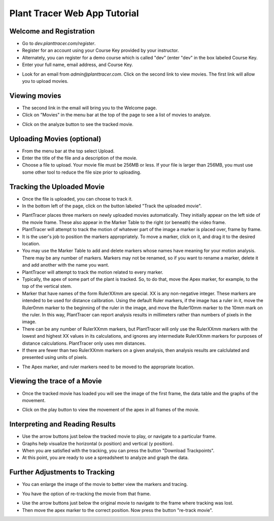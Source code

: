 Plant Tracer Web App Tutorial
=============================

Welcome and Registration
-------------------------
- Go to `dev.planttracer.com/register`.
- Register for an account using your Course Key provided by your instructor.
- Alternately, you can register for a demo course which is called "dev" (enter "dev" in the box labeled Course Key.
- Enter your full name, email address, and Course Key.

.. image:: tutorial_images/register.png
   :alt: Plant Tracer Registration

- Look for an email from `admin@planttracer.com`. Click on the second link to view movies. The first link will allow you to upload movies.
   
.. image:: tutorial_images/admin_email_link.png
    :alt: email from Plant Tracer

Viewing movies
--------------
- The second link in the email will bring you to the Welcome page. 
- Click on "Movies" in the menu bar at the top of the page to see a list of movies to analyze.

.. image:: tutorial_images/welcome_page.png
   :alt: Selecting a sample movie on Plant Tracer

- Click on the analyze button to see the tracked movie.

.. image:: tutorial_images/choose_analyze.png
   :alt: Selecting a sample movie on Plant Tracer

Uploading Movies (optional)
---------------------------
- From the menu bar at the top select Upload. 
- Enter the title of the file and a description of the movie.
- Choose a file to upload. Your movie file must be 256MB or less. If your file is larger than 256MB, you must use some other tool to reduce the file size prior to uploading.

.. image:: tutorial_images/upload_movie.png
   :alt: Uploading Movies on Plant Tracer

Tracking the Uploaded Movie
---------------------------
- Once the file is uploaded, you can choose to track it.
- In the bottom left of the page, click on the button labeled "Track the uploaded movie".

.. image:: tutorial_images/track_uploaded_movie.png
   :alt: Tracking uploaded movie on Plant Tracer

- PlantTracer places three markers on newly uploaded movies automatically. They initially appear on the left side of the movie frame. These also appear in the Marker Table to the right (or beneath) the video frame.
- PlantTracer will attempt to track the motion of whatever part of the image a marker is placed over, frame by frame. 
- It is the user's job to position the markers appropriately. To move a marker, click on it, and drag it to the desired location.
- You may use the Marker Table to add and delete markers whose names have meaning for your motion analysis. There may be any number of markers. Markers may not be renamed, so if you want to rename a marker, delete it and add another with the name you want.
- PlantTracer will attempt to track the motion related to every marker.
- Typically, the apex of some part of the plant is tracked. So, to do that, move the Apex marker, for example, to the top of the vertical stem.
- Marker that have names of the form RulerXXmm are special. XX is any non-negative integer. These markers are intended to be used for distance calibration. Using the default Ruler markers, if the image has a ruler in it, move the Ruler0mm marker to the beginning of the ruler in the image, and move the Ruler10mm marker to the 10mm mark on the ruler. In this way, PlantTracer can report analysis results in millimeters rather than numbers of pixels in the image.
- There can be any number of RulerXXmm markers, but PlantTracer will only use the RulerXXmm markers with the lowest and highest XX values in its calculations, and ignores any intermediate RulerXXmm markers for purposes of distance calculations. PlantTracer only uses mm distances.
- If there are fewer than two RulerXXmm markers on a given analysis, then analysis results are calclulated and presented using units of pixels.

.. image:: tutorial_images/moving_marker.png
   :alt: Tracking uploaded movie on Plant Tracer

- The Apex marker, and ruler markers need to be moved to the appropriate location.

.. image:: tutorial_images/placed_markers.png
   :alt: Tracking uploaded movie on Plant Tracer   

Viewing the trace of a Movie
----------------------------
- Once the tracked movie has loaded you will see the image of the first frame, the data table and the graphs of the movement.

.. image:: tutorial_images/analyzed_movie.png
   :alt: Viewing the tracked movie, data and graphs on Plant Tracer

- Click on the play button to view the movement of the apex in all frames of the movie.

.. image:: tutorial_images/play_button.png
   :alt: Viewing the traced movie on Plant Tracer

Interpreting and Reading Results
--------------------------------
- Use the arrow buttons just below the tracked movie to play, or navigate to a particular frame.
- Graphs help visualize the horizontal (x position) and vertical (y position).
- When you are satisfied with the tracking, you can press the button "Download Trackpoints".
- At this point, you are ready to use a spreadsheet to analyze and graph the data.

.. image:: tutorial_images/download_trackpoints.png
   :alt: Reading Results in Plant Tracer

Further Adjustments to Tracking
-------------------------------
- You can enlarge the image of the movie to better view the markers and tracing.

.. image:: tutorial_images/movie_size_adjustment.png
   :alt: Adjusting the Zoom in Plant Tracer

- You have the option of re-tracking the movie from that frame.

.. image:: tutorial_images/fall_off_apex.png
   :alt: Other Adjustments in Plant Tracer

- Use the arrow buttons just below the original movie to navigate to the frame where tracking was lost.
- Then move the apex marker to the correct position. Now press the button "re-track movie".

.. image:: tutorial_images/retrack_movie.png
   :alt: Retrack Movie in Plant Tracer
